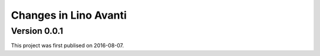 .. _avanti.changes: 

========================
Changes in Lino Avanti
========================

Version 0.0.1
=============

This project was first publised on 2016-08-07.
